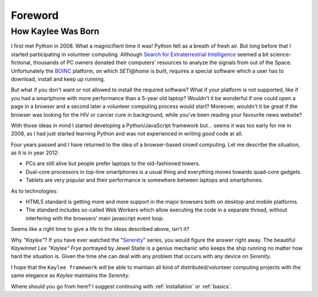 Foreword
========

How Kaylee Was Born
-------------------

I first met Python in 2008. What a magnicifient time it was! Python felt
as a breath of fresh air. But long before that I started participating in
volunteer computing. Although `Search for Extraterrestrial Intelligence <SETI>`_
seemed a bit science-fictional, thousands of PC owners donated their
computers' resources to analyze the signals from out of the Space.
Unfortunately the `BOINC`_ platform, on which `SETI@home` is built, requires
a special software which a user has to download, install and keep up running.

But what if you don't want or not allowed to install the required software?
What if your platform is not supported, like if you had a smartphone with
more performance than a 5-year old laptop?
Wouldn't it be wonderful if one could open a page in a browser and a second
later a volunteer computing process would start? Moreover, wouldn't it be
great if the browser was looking for the HIV or cancer cure in background,
while you've been reading your favourite news website?

With those ideas in mind I started developing a Python/JavaScript framework
but... seems it was too early for me in 2008, as I had just started learning
Python and was not experienced in writing *good* code at all.

Four years passed and I have returned to the idea of a browser-based crowd
computing. Let me describe the situation, as it is in year 2012:

* PCs are still alive but people prefer laptops to the old-fashioned towers.
* Dual-core processors in top-line smartphones is a usual thing and
  everything moves towards quad-core gadgets.
* Tablets are very popular and their performance is somewhere between
  laptops and smartphones.

As to technologies:

* HTML5 standard is getting more and more support in the major browsers
  both on desktop and mobile platforms.
* The standard includes so-called Web Workers which allow executing the
  code in a separate thread, without interfering with the browsers' main
  javascript event loop.

Seems like a right time to give a life to the ideas described above, isn't it?

Why *"Kaylee"*? If you have ever watched the "`Serenity`_" series, you would
figure the answer right away. The beautiful *Kaywinnet Lee "Kaylee" Frye*
portrayed by Jewel Staite is a genius mechanic who keeps the ship running no
matter how hard the situation is. Given the time she can deal with any problem
that occurs with any device on *Serenity*.

I hope that the ``Kaylee framework`` will be able to maintain all kind of
distributed/volunteer computing projects with the same elegance as
*Kaylee* maintains the *Serenity*.


Where should you go from here? I suggest continuing with :ref:`installation` or
:ref:`basics`.

.. _BOINC: http://boinc.berkeley.edu/
.. _SETI: http://setiathome.berkeley.edu/
.. _Serenity: http://www.imdb.com/title/tt0379786/
